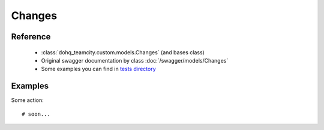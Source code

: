 ############
Changes
############

Reference
========

  + :class:`dohq_teamcity.custom.models.Changes` (and bases class)
  + Original swagger documentation by class :doc:`/swagger/models/Changes`
  + Some examples you can find in `tests directory <https://github.com/devopshq/teamcity/blob/develop/test>`_

Examples
========
Some action::

    # soon...


